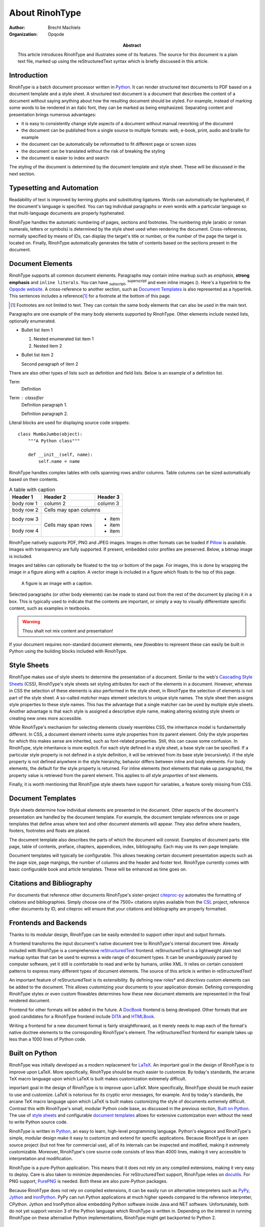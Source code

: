 .. This is a reStructuredText file describing the contents of an article
   to be typeset by RinohType.

=================
 About RinohType
=================

:author: Brecht Machiels
:organization: Opqode

:abstract:

    This article introduces RinohType and illustrates some of its features. The
    source for this document is a plain text file, marked up using the
    reStructuredText syntax which is briefly discussed in this article.


Introduction
============

RinohType is a batch document processor written in Python_. It can render
structured text documents to PDF based on a document template and a style sheet.
A structured text document is a document that describes the content of a
document without saying anything about how the resulting document should be
styled. For example, instead of marking some words to be rendered in an italic
font, they can be marked as being emphasized. Separating content and
presentation brings numerous advantages:

* it is easy to consistently change style aspects of a document without manual
  reworking of the document
* the document can be published from a single source to multiple formats: web,
  e-book, print, audio and braille for example
* the document can be automatically be reformatted to fit different page or
  screen sizes
* the document can be translated without the risk of breaking the styling
* the document is easier to index and search

.. source: https://en.wikipedia.org/wiki/Separation_of_presentation_and_content

The styling of the document is determined by the document template and style
sheet. These will be discussed in the next section.

.. _Python: http://www.python.org


Typesetting and Automation
==========================

Readability of text is improved by kerning glyphs and substituting ligatures.
Words can automatically be hyphenated, if the document's language is specified.
You can tag individual paragraphs or even words with a particular language so
that multi-language documents are properly hyphenated.

RinohType handles the automatic numbering of pages, sections and footnotes. The
numbering style (arabic or roman numerals, letters or symbols) is determined
by the style sheet used when rendering the document. Cross-references, normally
specified by means of IDs, can display the target's title or number, or the
number of the page the target is located on. Finally, RinohType automatically
generates the table of contents based on the sections present in the document.


Document Elements
=================

.. |inlineimg| image:: static/biohazard.png

RinohType supports all common document elements. Paragraphs may contain inline
markup such as *emphasis*, **strong emphasis** and ``inline literals``. You can
have :sub:`subscript`, :sup:`superscript` and even inline images (|inlineimg|).
Here's a hyperlink to the `Opqode website <http://www.opqode.com>`_. A
cross-reference to another section, such as `Document Templates`_ is also
represented as a hyperlink. This sentences includes a reference\ [1]_ for a
footnote at the bottom of this page.

.. [1] Footnotes are not limited to text. They can contain the same body
       elements that can also be used in the main text.

Paragraphs are one example of the many body elements supported by RinohType.
Other elements include nested lists, optionally enumerated.

- Bullet list item 1

  1. Nested enumerated list item 1
  2. Nested item 2

- Bullet list item 2

  Second paragraph of item 2


There are also other types of lists such as definition and field lists. Below
is an example of a definition list.

Term
    Definition
Term : classifier
    Definition paragraph 1.

    Definition paragraph 2.


Literal blocks are used for displaying source code snippets::

    class MumboJumbo(object):
        """A Python class"""

        def __init__(self, name):
            self.name = name


RinohType handles complex tables with cells spanning rows and/or columns. Table
columns can be sized automatically based on their contents.

.. table:: A table with caption

    +-------------+------------+------------+
    | Header 1    | Header 2   | Header 3   |
    +=============+============+============+
    | body row 1  | column 2   | column 3   |
    +-------------+------------+------------+
    | body row 2  | Cells may span columns  |
    +-------------+------------+------------+
    | body row 3  | Cells may  | * item     |
    +-------------+ span rows  | * item     |
    | body row 4  |            | * item     |
    +-------------+------------+------------+


RinohType natively supports PDF, PNG and JPEG images. Images in other formats
can be loaded if Pillow_ is available. Images with transparency are fully
supported. If present, embedded color profiles are preserved. Below, a bitmap
image is included.

.. image:: static/title.png

.. _Pillow: https://python-pillow.github.io

Images and tables can optionally be floated to the top or bottom of the page.
For images, this is done by wrapping the image in a figure along with a caption.
A vector image is included in a figure which floats to the top of this page.

.. figure:: static/python-powered-w.pdf
   :scale: 30%
   :alt: Python powered

   A figure is an image with a caption.

Selected paragraphs (or other body elements) can be made to stand out from the
rest of the document by placing it in a box. This is typically used to indicate
that the contents are important, or simply a way to visually differentiate
specific content, such as examples in textbooks.

.. WARNING:: Thou shalt not mix content and presentation!


If your document requires non-standard document elements, new *flowables* to
represent these can easily be built in Python using the building blocks included
with RinohType.


Style Sheets
============

RinohType makes use of style sheets to determine the presentation of a document.
Similar to the web's `Cascading Style Sheets`_ (CSS), RinohType's style sheets
set styling attributes for each of the elements in a document. However, whereas
in CSS the selection of these elements is also performed in the style sheet, in
RinohType the selection of elements is not part of the style sheet. A so-called
*matcher* maps element selectors to unique style names. The style sheet then
assigns style properties to these style names. This has the advantage that a
single matcher can be used by multiple style sheets. Another advantage is that
each style is assigned a descriptive style name, making altering existing style
sheets or creating new ones more accessible.

While RinohType's mechanism for selecting elements closely resembles CSS, the
inheritance model is fundamentally different. In CSS, a document element
inherits some style properties from its parent element. Only the style
properties for which this makes sense are inherited, such as font-related
properties. Still, this can cause some confusion. In RinohType, style
inheritance is more explicit. For each style defined in a style sheet, a base
style can be specified. If a particular style property is not defined in a style
definition, it will be retrieved from its base style (recursively). If the style
property is not defined anywhere in the style hierarchy, behavior differs
between inline and body elements. For body elements, the default for the style
property is returned. For inline elements (text elements that make up
paragraphs), the property value is retrieved from the parent element. This
applies to *all style properties* of text elements.

Finally, it is worth mentioning that RinohType style sheets have support for
variables, a feature sorely missing from CSS.

.. _Cascading Style Sheets: http://www.w3.org/Style/CSS/Overview.en.html


Document Templates
==================

Style sheets determine how individual elements are presented in the document.
Other aspects of the document's presentation are handled by the document
template. For example, the document template references one or page templates
that define areas where text and other document elements will appear. They
also define where headers, footers, footnotes and floats are placed.

The document template also describes the parts of which the document will
consist. Examples of document parts: title page, table of contents, preface,
chapters, appendices, index, bibliography. Each may use its own page template.

Document templates will typically be configurable. This allows tweaking certain
document presentation aspects such as the page size, page margings, the number
of columns and the header and footer text. RinohType currently comes with
basic configurable book and article templates. These will be enhanced as time
goes on.


Citations and Bibliography
==========================

For documents that reference other documents RinohType's sister-project
citeproc-py_ automates the formatting of citations and bibliographies. Simply
choose one of the 7500+ citations styles available from the CSL_ project,
reference other documents by ID, and citeproc will ensure that your citations
and bibliography are properly formatted.

.. _CSL: http://citationstyles.org
.. _citeproc-py: https://pypi.python.org/pypi/citeproc-py/


Frontends and Backends
======================

Thanks to its modular design, RinohType can be easily extended to support
other input and output formats.

.. TODO:: Sphinx

A frontend transforms the input document's native document tree to RinohType's
internal document tree. Already included with RinohType is a comprehensive
reStructuredText_ frontend. reStructuredText is a lightweight plain text markup
syntax that can be used to express a wide range of document types. It can be
unambiguously parsed by computer software, yet it still is comfortable to read
and write by humans, unlike XML. It relies on certain consistent patterns to
express many different types of document elements. The source of this article is
written in reStructuredText!

An important feature of reStructuredText is its extensibility. By defining new
roles* and *directives* custom elements can be added to the document. This
allows customizing your documents to your application domain. Defining
corresponding RinohType styles or even custom flowables determines how these new
document elements are represented in the final rendered document.

.. _reStructuredText: http://docutils.sourceforge.net/rst.html

Frontend for other formats will be added in the future. A DocBook_ frontend is
being developed. Other formats that are good candidates for a RinohType frontend
include DITA_ and HTMLBook_.

.. _DocBook: http://www.docbook.org/whatis
.. _DITA: https://www.oasis-open.org/committees/tc_home.php?wg_abbrev=dita
.. _HTMLBook: http://oreillymedia.github.io/HTMLBook/

Writing a frontend for a new document format is fairly straightforward, as it
merely needs to map each of the format's native doctree elements to the
corresponding RinohType's element. The reStructuredText frontend for example
takes up less than a 1000 lines of Python code.


Built on Python
===============

RinohType was initially developed as a modern replacement for LaTeX_. An
important goal in the design of RinohType is to improve upon LaTeX. More
specifically, RinohType should be much easier to customize. By today's
standards, the arcane TeX macro language upon which LaTeX is built makes
customization extremely difficult.

.. _LaTeX: https://www.latex-project.org

.. RinohType was initially developed as a modern replacement for LaTeX_. An
important goal in the design of RinohType is to improve upon LaTeX. More
specifically, RinohType should be much easier to use and customize. LaTeX is
notorious for its cryptic error messages, for example. And by today's standards,
the arcane TeX macro language upon which LaTeX is built makes customizing the
style of documents extremely difficult. Contrast this with RinohType's small,
modular Python code base, as discussed in the previous section,
`Built on Python`_. The use of `style sheets`_ and configurable
`document templates`_ allows for extensive customization even without the need
to write Python source code.

RinohType is written in Python_, an easy to learn, high-level programming
language. Python's elegance and RinohType's simple, modular design make it easy
to customize and extend for specific applications. Because RinohType is an open
source project (but not free for commercial use), all of its internals can be
inspected and modified, making it extremely customizable. Moreover, RinohType's
core source code consists of less than 4000 lines, making it very accessible to
interpretation and modification.

RinohType is a pure-Python application. This means that it does not rely on
any compiled extensions, making it very easy to deploy. Care is also taken to
minimize dependencies. For reStructuredText support, RinohType relies on
docutils_. For PNG support, PurePNG_ is needed. Both these are also pure-Python
packages.

.. _docutils: http://docutils.sourceforge.net
.. _PurePNG: http://purepng.readthedocs.org


Because RinohType does not rely on compiled extensions, it can be easily run on
alternative interpreters such as PyPy_, Jython_ and IronPython_. PyPy can run
Python applications at much higher speeds compared to the reference interpreter,
CPython. Jython and IronPython allow embedding Python software inside Java and
NET software. Unfortunately, both do not yet support version 3 of the Python
language which RinohType is written in. Depending on the interest in running
RinohType on these alternative Python implementations, RinohType might get
backported to Python 2.

.. _PyPy: http://pypy.org
.. _Jython: http://www.jython.org
.. _IronPython: http://ironpython.net


Applications
============

RinohType was originally designed for typesetting technical or scientific
documents. However, it is perfectly capable of publishing other types of
documents as well, as these are typically less complex in nature.

RinohType is especially suited for typesetting documents in a fully automated
way based on a document template and stylesheet. Examples include:

* (technical) books, manuals and articles
* marketing brochures
* product catalogues
* financial/test/QA reports
* data/fact sheets
* certificates

For books, manuals, articles and brochures, the document's content can be
described in XML or another structured text format in single-source publishing
workflow. This source document can optionally be automatically fetched from a
content management system. For other document such as catalogues or reports,
the content will typically originate from a database. As the database is updated
with new data, new documents can easily be generated without the need for manual
intervention. Some document types will require the combination of structured
text input and data fetched from a database.

RinohType can also be used where lower-level PDF libraries are typically used
for generating small PDF documents such as **invoices** and **tickets** on
websites. RinohType's advanced layout engine offers some advantages over PDF
libraries, while still being very lightweight.
